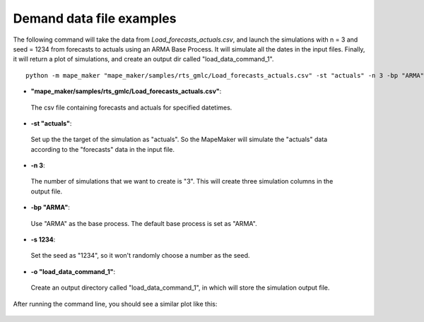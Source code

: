 Demand data file examples
=======================

The following command will take the data from *Load_forecasts_actuals.csv*,
and launch the simulations with n = 3 and seed = 1234 from forecasts to actuals using an ARMA
Base Process. It will simulate all the dates in the input files. Finally, it will return a
plot of simulations, and create an output dir called "load_data_command_1".

::

    python -m mape_maker "mape_maker/samples/rts_gmlc/Load_forecasts_actuals.csv" -st "actuals" -n 3 -bp "ARMA" -o "load_data_command_1" -s 1234


* **"mape_maker/samples/rts_gmlc/Load_forecasts_actuals.csv"**:
 The csv file containing forecasts and actuals for specified datetimes.
* **-st "actuals"**:
 Set up the the target of the simulation as "actuals". So the MapeMaker will simulate the "actuals" data
 according to the "forecasts" data in the input file.
* **-n 3**:
 The number of simulations that we want to create is "3". This will create three simulation columns in the output file.
* **-bp "ARMA"**:
 Use "ARMA" as the base process. The default base process is set as "ARMA".
* **-s 1234**:
 Set the seed as "1234", so it won't randomly choose a number as the seed.
* **-o "load_data_command_1"**:
 Create an output directory called "load_data_command_1", in which will store the simulation output file.

After running the command line, you should see a similar plot like this:

.. figure::  ../_static/load_data_command_1.png
   :align:   center